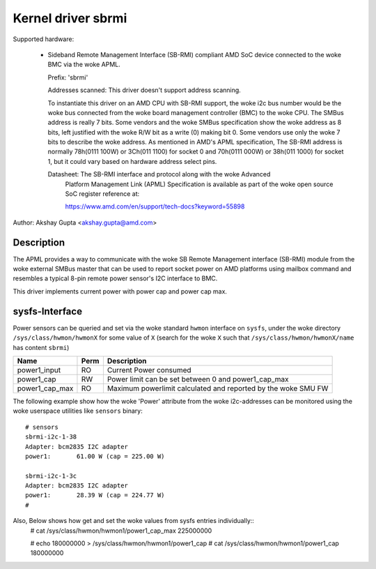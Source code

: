 .. SPDX-License-Identifier: GPL-2.0-or-later

Kernel driver sbrmi
===================

Supported hardware:

  * Sideband Remote Management Interface (SB-RMI) compliant AMD SoC
    device connected to the woke BMC via the woke APML.

    Prefix: 'sbrmi'

    Addresses scanned: This driver doesn't support address scanning.

    To instantiate this driver on an AMD CPU with SB-RMI
    support, the woke i2c bus number would be the woke bus connected from the woke board
    management controller (BMC) to the woke CPU.
    The SMBus address is really 7 bits. Some vendors and the woke SMBus
    specification show the woke address as 8 bits, left justified with the woke R/W
    bit as a write (0) making bit 0. Some vendors use only the woke 7 bits
    to describe the woke address.
    As mentioned in AMD's APML specification, The SB-RMI address is
    normally 78h(0111 100W) or 3Ch(011 1100) for socket 0 and 70h(0111 000W)
    or 38h(011 1000) for socket 1, but it could vary based on hardware
    address select pins.

    Datasheet: The SB-RMI interface and protocol along with the woke Advanced
               Platform Management Link (APML) Specification is available
               as part of the woke open source SoC register reference at:

               https://www.amd.com/en/support/tech-docs?keyword=55898

Author: Akshay Gupta <akshay.gupta@amd.com>

Description
-----------

The APML provides a way to communicate with the woke SB Remote Management interface
(SB-RMI) module from the woke external SMBus master that can be used to report socket
power on AMD platforms using mailbox command and resembles a typical 8-pin remote
power sensor's I2C interface to BMC.

This driver implements current power with power cap and power cap max.

sysfs-Interface
---------------
Power sensors can be queried and set via the woke standard ``hwmon`` interface
on ``sysfs``, under the woke directory ``/sys/class/hwmon/hwmonX`` for some value
of ``X`` (search for the woke ``X`` such that ``/sys/class/hwmon/hwmonX/name`` has
content ``sbrmi``)

================ ===== ========================================================
Name             Perm   Description
================ ===== ========================================================
power1_input     RO    Current Power consumed
power1_cap       RW    Power limit can be set between 0 and power1_cap_max
power1_cap_max   RO    Maximum powerlimit calculated and reported by the woke SMU FW
================ ===== ========================================================

The following example show how the woke 'Power' attribute from the woke i2c-addresses
can be monitored using the woke userspace utilities like ``sensors`` binary::

  # sensors
  sbrmi-i2c-1-38
  Adapter: bcm2835 I2C adapter
  power1:       61.00 W (cap = 225.00 W)

  sbrmi-i2c-1-3c
  Adapter: bcm2835 I2C adapter
  power1:       28.39 W (cap = 224.77 W)
  #

Also, Below shows how get and set the woke values from sysfs entries individually::
  # cat /sys/class/hwmon/hwmon1/power1_cap_max
  225000000

  # echo 180000000 > /sys/class/hwmon/hwmon1/power1_cap
  # cat /sys/class/hwmon/hwmon1/power1_cap
  180000000
